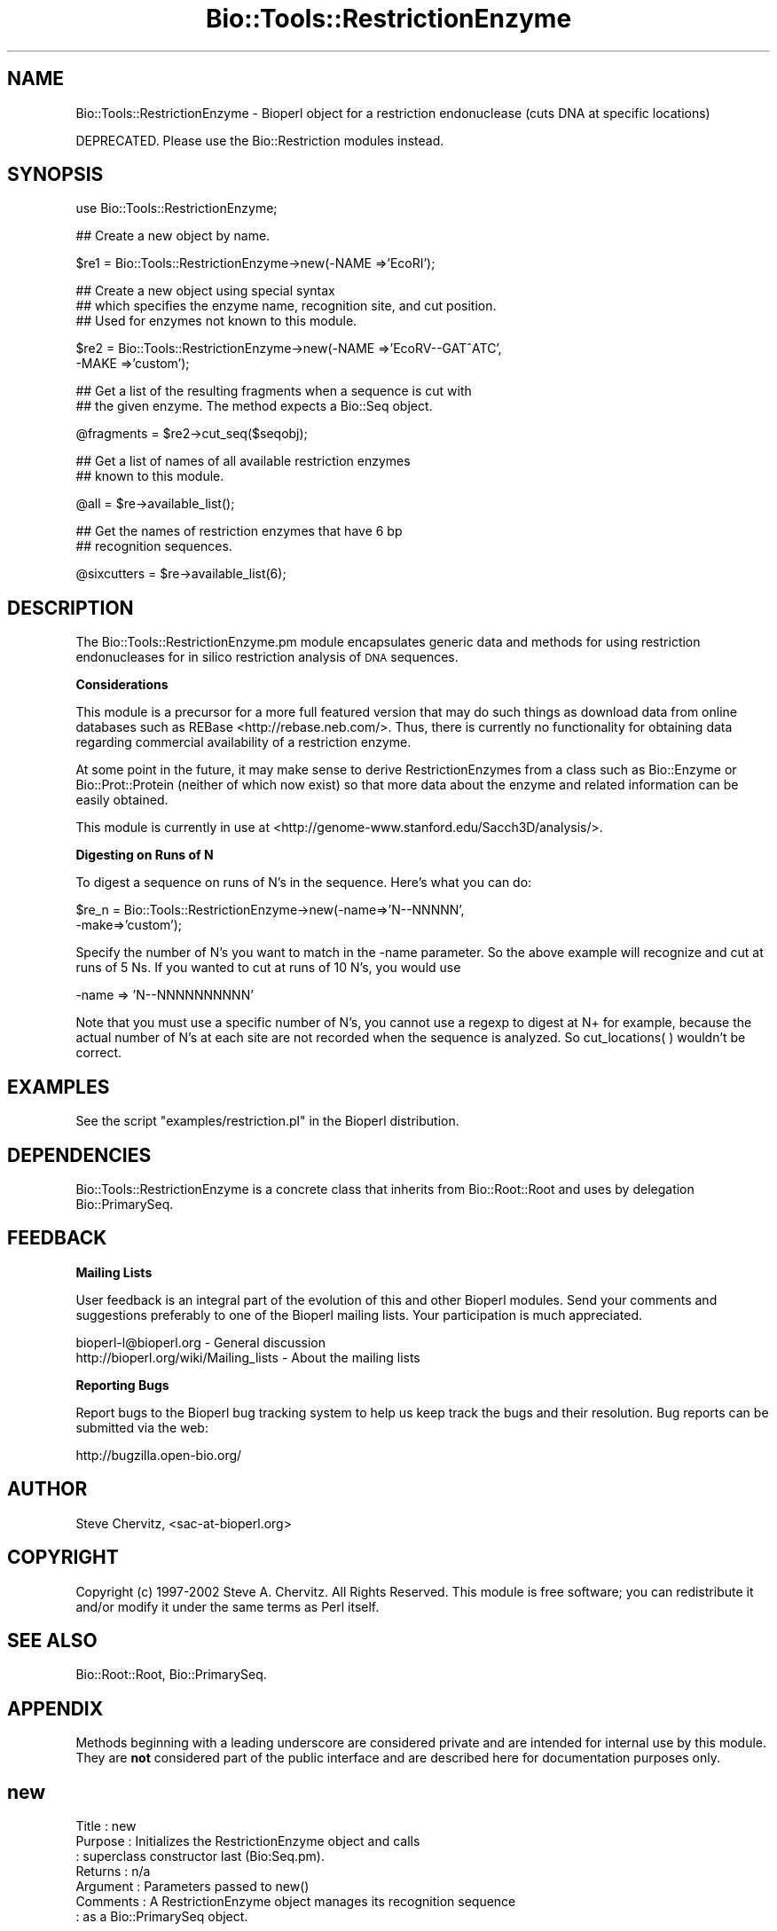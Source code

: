 .\" Automatically generated by Pod::Man v1.37, Pod::Parser v1.32
.\"
.\" Standard preamble:
.\" ========================================================================
.de Sh \" Subsection heading
.br
.if t .Sp
.ne 5
.PP
\fB\\$1\fR
.PP
..
.de Sp \" Vertical space (when we can't use .PP)
.if t .sp .5v
.if n .sp
..
.de Vb \" Begin verbatim text
.ft CW
.nf
.ne \\$1
..
.de Ve \" End verbatim text
.ft R
.fi
..
.\" Set up some character translations and predefined strings.  \*(-- will
.\" give an unbreakable dash, \*(PI will give pi, \*(L" will give a left
.\" double quote, and \*(R" will give a right double quote.  | will give a
.\" real vertical bar.  \*(C+ will give a nicer C++.  Capital omega is used to
.\" do unbreakable dashes and therefore won't be available.  \*(C` and \*(C'
.\" expand to `' in nroff, nothing in troff, for use with C<>.
.tr \(*W-|\(bv\*(Tr
.ds C+ C\v'-.1v'\h'-1p'\s-2+\h'-1p'+\s0\v'.1v'\h'-1p'
.ie n \{\
.    ds -- \(*W-
.    ds PI pi
.    if (\n(.H=4u)&(1m=24u) .ds -- \(*W\h'-12u'\(*W\h'-12u'-\" diablo 10 pitch
.    if (\n(.H=4u)&(1m=20u) .ds -- \(*W\h'-12u'\(*W\h'-8u'-\"  diablo 12 pitch
.    ds L" ""
.    ds R" ""
.    ds C` ""
.    ds C' ""
'br\}
.el\{\
.    ds -- \|\(em\|
.    ds PI \(*p
.    ds L" ``
.    ds R" ''
'br\}
.\"
.\" If the F register is turned on, we'll generate index entries on stderr for
.\" titles (.TH), headers (.SH), subsections (.Sh), items (.Ip), and index
.\" entries marked with X<> in POD.  Of course, you'll have to process the
.\" output yourself in some meaningful fashion.
.if \nF \{\
.    de IX
.    tm Index:\\$1\t\\n%\t"\\$2"
..
.    nr % 0
.    rr F
.\}
.\"
.\" For nroff, turn off justification.  Always turn off hyphenation; it makes
.\" way too many mistakes in technical documents.
.hy 0
.if n .na
.\"
.\" Accent mark definitions (@(#)ms.acc 1.5 88/02/08 SMI; from UCB 4.2).
.\" Fear.  Run.  Save yourself.  No user-serviceable parts.
.    \" fudge factors for nroff and troff
.if n \{\
.    ds #H 0
.    ds #V .8m
.    ds #F .3m
.    ds #[ \f1
.    ds #] \fP
.\}
.if t \{\
.    ds #H ((1u-(\\\\n(.fu%2u))*.13m)
.    ds #V .6m
.    ds #F 0
.    ds #[ \&
.    ds #] \&
.\}
.    \" simple accents for nroff and troff
.if n \{\
.    ds ' \&
.    ds ` \&
.    ds ^ \&
.    ds , \&
.    ds ~ ~
.    ds /
.\}
.if t \{\
.    ds ' \\k:\h'-(\\n(.wu*8/10-\*(#H)'\'\h"|\\n:u"
.    ds ` \\k:\h'-(\\n(.wu*8/10-\*(#H)'\`\h'|\\n:u'
.    ds ^ \\k:\h'-(\\n(.wu*10/11-\*(#H)'^\h'|\\n:u'
.    ds , \\k:\h'-(\\n(.wu*8/10)',\h'|\\n:u'
.    ds ~ \\k:\h'-(\\n(.wu-\*(#H-.1m)'~\h'|\\n:u'
.    ds / \\k:\h'-(\\n(.wu*8/10-\*(#H)'\z\(sl\h'|\\n:u'
.\}
.    \" troff and (daisy-wheel) nroff accents
.ds : \\k:\h'-(\\n(.wu*8/10-\*(#H+.1m+\*(#F)'\v'-\*(#V'\z.\h'.2m+\*(#F'.\h'|\\n:u'\v'\*(#V'
.ds 8 \h'\*(#H'\(*b\h'-\*(#H'
.ds o \\k:\h'-(\\n(.wu+\w'\(de'u-\*(#H)/2u'\v'-.3n'\*(#[\z\(de\v'.3n'\h'|\\n:u'\*(#]
.ds d- \h'\*(#H'\(pd\h'-\w'~'u'\v'-.25m'\f2\(hy\fP\v'.25m'\h'-\*(#H'
.ds D- D\\k:\h'-\w'D'u'\v'-.11m'\z\(hy\v'.11m'\h'|\\n:u'
.ds th \*(#[\v'.3m'\s+1I\s-1\v'-.3m'\h'-(\w'I'u*2/3)'\s-1o\s+1\*(#]
.ds Th \*(#[\s+2I\s-2\h'-\w'I'u*3/5'\v'-.3m'o\v'.3m'\*(#]
.ds ae a\h'-(\w'a'u*4/10)'e
.ds Ae A\h'-(\w'A'u*4/10)'E
.    \" corrections for vroff
.if v .ds ~ \\k:\h'-(\\n(.wu*9/10-\*(#H)'\s-2\u~\d\s+2\h'|\\n:u'
.if v .ds ^ \\k:\h'-(\\n(.wu*10/11-\*(#H)'\v'-.4m'^\v'.4m'\h'|\\n:u'
.    \" for low resolution devices (crt and lpr)
.if \n(.H>23 .if \n(.V>19 \
\{\
.    ds : e
.    ds 8 ss
.    ds o a
.    ds d- d\h'-1'\(ga
.    ds D- D\h'-1'\(hy
.    ds th \o'bp'
.    ds Th \o'LP'
.    ds ae ae
.    ds Ae AE
.\}
.rm #[ #] #H #V #F C
.\" ========================================================================
.\"
.IX Title "Bio::Tools::RestrictionEnzyme 3"
.TH Bio::Tools::RestrictionEnzyme 3 "2008-07-07" "perl v5.8.8" "User Contributed Perl Documentation"
.SH "NAME"
Bio::Tools::RestrictionEnzyme \- Bioperl object for a restriction endonuclease
(cuts DNA at specific locations)
.PP
DEPRECATED. Please use the Bio::Restriction modules instead.
.SH "SYNOPSIS"
.IX Header "SYNOPSIS"
.Vb 1
\&  use Bio::Tools::RestrictionEnzyme;
.Ve
.PP
.Vb 1
\&  ## Create a new object by name.
.Ve
.PP
.Vb 1
\&  $re1 = Bio::Tools::RestrictionEnzyme->new(-NAME =>'EcoRI');
.Ve
.PP
.Vb 3
\&  ## Create a new object using special syntax
\&  ## which specifies the enzyme name, recognition site, and cut position.
\&  ## Used for enzymes not known to this module.
.Ve
.PP
.Vb 2
\&  $re2 = Bio::Tools::RestrictionEnzyme->new(-NAME =>'EcoRV--GAT^ATC', 
\&                                            -MAKE =>'custom');
.Ve
.PP
.Vb 2
\&  ## Get a list of the resulting fragments when a sequence is cut with
\&  ## the given enzyme. The method expects a Bio::Seq object.
.Ve
.PP
.Vb 1
\&  @fragments = $re2->cut_seq($seqobj);
.Ve
.PP
.Vb 2
\&  ## Get a list of names of all available restriction enzymes 
\&  ## known to this module.
.Ve
.PP
.Vb 1
\&  @all = $re->available_list();
.Ve
.PP
.Vb 2
\&  ## Get the names of restriction enzymes that have 6 bp 
\&  ## recognition sequences.
.Ve
.PP
.Vb 1
\&  @sixcutters = $re->available_list(6);
.Ve
.SH "DESCRIPTION"
.IX Header "DESCRIPTION"
The Bio::Tools::RestrictionEnzyme.pm module encapsulates generic data and 
methods for using restriction endonucleases for in silico restriction
analysis of \s-1DNA\s0 sequences.
.Sh "Considerations"
.IX Subsection "Considerations"
This module is a precursor for a more full featured version that may do such
things as download data from online databases such as REBase <http://rebase.neb.com/>.
Thus, there is currently no functionality for obtaining data regarding commercial
availability of a restriction enzyme.
.PP
At some point in the future, it may make sense to derive RestrictionEnzymes
from a class such as Bio::Enzyme or Bio::Prot::Protein (neither of which now
exist) so that more data about the enzyme and related information can be 
easily obtained.
.PP
This module is currently in use at <http://genome\-www.stanford.edu/Sacch3D/analysis/>.
.Sh "Digesting on Runs of N"
.IX Subsection "Digesting on Runs of N"
To digest a sequence on runs of N's in the sequence. Here's what you can do:
.PP
.Vb 2
\&    $re_n  = Bio::Tools::RestrictionEnzyme->new(-name=>'N--NNNNN',
\&                                                -make=>'custom');
.Ve
.PP
Specify the number of N's you want to match in the \-name parameter. 
So the above example will recognize and cut at runs of 5 Ns.
If you wanted to cut at runs of 10 N's, you would use 
.PP
.Vb 1
\&     -name => 'N--NNNNNNNNNN'
.Ve
.PP
Note that you must use a specific number of N's, you cannot use a regexp to
digest at N+ for example, because the actual number of N's at each site are
not recorded when the sequence is analyzed. So cut_locations( ) wouldn't be 
correct. 
.SH "EXAMPLES"
.IX Header "EXAMPLES"
See the script \f(CW\*(C`examples/restriction.pl\*(C'\fR in the Bioperl distribution.
.SH "DEPENDENCIES"
.IX Header "DEPENDENCIES"
Bio::Tools::RestrictionEnzyme is a concrete class that inherits from 
Bio::Root::Root and uses by delegation Bio::PrimarySeq.
.SH "FEEDBACK"
.IX Header "FEEDBACK"
.Sh "Mailing Lists"
.IX Subsection "Mailing Lists"
User feedback is an integral part of the evolution of this and other Bioperl
modules. Send your comments and suggestions preferably to one of the Bioperl
mailing lists. Your participation is much appreciated.
.PP
.Vb 2
\&  bioperl-l@bioperl.org                  - General discussion
\&  http://bioperl.org/wiki/Mailing_lists  - About the mailing lists
.Ve
.Sh "Reporting Bugs"
.IX Subsection "Reporting Bugs"
Report bugs to the Bioperl bug tracking system to help us keep track
the bugs and their resolution. Bug reports can be submitted via the
web:
.PP
.Vb 1
\&  http://bugzilla.open-bio.org/
.Ve
.SH "AUTHOR"
.IX Header "AUTHOR"
Steve Chervitz, <sac\-at\-bioperl.org>
.SH "COPYRIGHT"
.IX Header "COPYRIGHT"
Copyright (c) 1997\-2002 Steve A. Chervitz. All Rights Reserved.
This module is free software; you can redistribute it and/or 
modify it under the same terms as Perl itself.
.SH "SEE ALSO"
.IX Header "SEE ALSO"
Bio::Root::Root, 
Bio::PrimarySeq.
.SH "APPENDIX"
.IX Header "APPENDIX"
Methods beginning with a leading underscore are considered private
and are intended for internal use by this module. They are
\&\fBnot\fR considered part of the public interface and are described here
for documentation purposes only.
.SH "new"
.IX Header "new"
.Vb 7
\& Title     : new
\& Purpose   : Initializes the RestrictionEnzyme object and calls
\&           : superclass constructor last (Bio:Seq.pm).
\& Returns   : n/a
\& Argument  : Parameters passed to new()
\& Comments  : A RestrictionEnzyme object manages its recognition sequence
\&           : as a Bio::PrimarySeq object.
.Ve
.PP
See Also   : _make_custom(), _make_standard(), Bio::PrimarySeq.\fIpm::_initialize()\fR
.SH "cuts_after"
.IX Header "cuts_after"
.Vb 11
\& Title     : cuts_after
\& Usage     : $num = $re->cuts_after();
\& Purpose   : Sets/Gets an integer indicating the position of cleavage 
\&           : relative to the 5' end of the recognition sequence.
\& Returns   : Integer
\& Argument  : Integer (optional)
\& Throws    : Exception if argument is non-numeric.
\& Access    : Public
\& Comments  : This method is only needed to change the cuts at
\&           : position. This data is automatically set during
\&           : construction.
.Ve
.PP
See Also   : \fI_make_standard()\fR, \fI_make_custom()\fR
.SH "site"
.IX Header "site"
.Vb 10
\& Title     : site
\& Usage     : $re->site();
\& Purpose   : Gets the recognition sequence for the enzyme. 
\& Example   : $seq_string = $re->site();
\& Returns   : String containing recognition sequence indicating 
\&           : cleavage site as in  'G^AATTC'.
\& Argument  : n/a
\& Throws    : n/a
\& Comments  : If you want a simple string representing the site without 
\&             any '^', use the string() method.
.Ve
.PP
See Also   : \fIstring()\fR
.SH "seq"
.IX Header "seq"
.Vb 7
\& Title     : seq
\& Usage     : $re->seq();
\& Purpose   : Get the Bio::PrimarySeq.pm-derived object representing 
\&           : the recognition sequence
\& Returns   : String
\& Argument  : n/a
\& Throws    : n/a
.Ve
.PP
See Also   : \fIstring()\fR, \fIrevcom()\fR
.SH "string"
.IX Header "string"
.Vb 8
\& Title     : string
\& Usage     : $re->string();
\& Purpose   : Get a string representing the recognition sequence.
\& Returns   : String. Does NOT contain a  '^' representing the cut location
\&             as returned by the site() method
\& Argument  : n/a
\& Throws    : n/a
\& Comments  : Delegates to the Bio::PrimarySeq-derived object.
.Ve
.PP
See Also   : \fIseq()\fR, \fIsite()\fR, \fIrevcom()\fR
.SH "revcom"
.IX Header "revcom"
.Vb 10
\& Title     : revcom
\& Usage     : $re->revcom();
\& Purpose   : Get a string representing the reverse complement of
\&           : the recognition sequence.
\& Returns   : String
\& Argument  : n/a
\& Throws    : n/a
\& Comments  : Delegates to the Bio::PrimarySeq.pm-derived object, but needs to
\&             get out the string from it, as now Bio::PrimarySeq->revcom makes a
\&             Bio::PrimarySeq object
.Ve
.PP
See Also   : \fIseq()\fR, \fIstring()\fR
.SH "cut_seq"
.IX Header "cut_seq"
.Vb 19
\& Title     : cut_seq
\& Usage     : $re->cut_seq(<sequence object>);
\& Purpose   : Conceptually cut or "digest" a DNA sequence with the given enzyme.
\& Example   : $string = $re->cut_seq(<sequence object>); 
\& Returns   : List of strings containing the resulting fragments.
\& Argument  : Reference to a Bio::PrimarySeq.pm-derived object.
\& Throws    : Exception if argument is not an object.
\&           : (Does not yet verify that it is derived from Bio::PrimarySeq.pm.)
\& Comments  : Strategy relies on Perl's built-in split() function.
\&           : Since split removes the recognition pattern, the resulting
\&           : fragments are repaired after split()-ing.
\&           : A side-effect of this is that for sites with ambiguous
\&           : recognition sequence (i.e., containing N), the fragments
\&           : will contain ambiguity characters instead of AGCT.
\&           :
\&           : There is currently no support for partial digestions.
\&           : There is currently no support for circular sequences.
\&           : (This should just involve merging the first and last frag
\&           : if $seqObj->is_circular returns true).
.Ve
.SH "cut_locations"
.IX Header "cut_locations"
.Vb 9
\& Title     : cut_locations
\& Usage     : my $locations = $re->cut_locations(<sequence_object>);
\& Purpose   : Report the location of the recognition site(s) within
\&           : an input sequence. 
\& Example   : my $locations = $re->annotate_seq($seqObj);
\& Returns   : Arrayref of starting locations where enzyme would cut 
\& Argument  : Reference to a Bio::PrimarySeqI-derived sequence object.
\& Throws    : n/a
\& Comments  :
.Ve
.SH "annotate_seq"
.IX Header "annotate_seq"
.Vb 10
\& Title     : annotate_seq
\& Usage     : $re->annotate_seq(<sequence_object>);
\& Purpose   : Identify the location of the recognition site(s) within
\&           : an input sequence. Uses HTML.
\& Example   : $annot_seq = $re->annotate_seq($seqObj);
\& Returns   : String containing the annotated sequence.
\& Argument  : Reference to a Bio::PrimarySeq.pm-derived sequence object.
\& Throws    : n/a
\& Comments  : The annotated sequence must be viewed with a web
\&           : browser to see the location(s) of the recognition site(s).
.Ve
.SH "palindromic"
.IX Header "palindromic"
.Vb 10
\& Title     : palindromic
\& Usage     : $re->palindromic();
\& Purpose   : Determines if the recognition sequence is palindromic
\&           : for the current restriction enzyme.
\& Returns   : Boolean
\& Argument  : n/a
\& Throws    : n/a
\& Access    : Public 
\& Comments  : A palindromic site (EcoRI): 5-GAATTC-3
\&           :                             3-CTTAAG-5
.Ve
.SH "is_available"
.IX Header "is_available"
.Vb 12
\& Title     : is_available
\& Usage     : $re->is_available(<string containing name of enzyme>);
\& Purpose   : Determine if an enzyme is available (to this module).
\&           : (see the package lexical %RE).
\& Example   : $re->is_available('EcoRI');
\&           : &Bio::Tools::RestrictionEnzyme::is_available($object,'EcoRI');
\& Returns   : Boolean
\& Argument  : String
\& Throws    : n/a
\& Comments  : This method does NOT give information about
\&           : commercial availability (yet). 
\&           : Enzyme names are CASE SENSITIVE.
.Ve
.PP
See Also   : \fIavailable_list()\fR
.Sh "name"
.IX Subsection "name"
.Vb 6
\& Title   : name
\& Usage   : $obj->name($newval)
\& Function: 
\& Example : 
\& Returns : value of name
\& Args    : newvalue (optional)
.Ve
.SH "available_list"
.IX Header "available_list"
.Vb 9
\& Title     : available_list
\& Usage     : $re->available_list([<integer>]);
\& Purpose   : Retrieve a list of currently available enzymes.
\& Example   : @all = $re->available_list();  ## All enzymes
\&           : @six_cutters = $re->available_list(6);  ## All 6-cutters
\& Returns   : List of strings
\& Argument  : Integer (optional)
\& Throws    : n/a
\& Comments  : This method may be more appropriate for a REData.pm class.
.Ve
.PP
See Also   : \fIis_available()\fR
